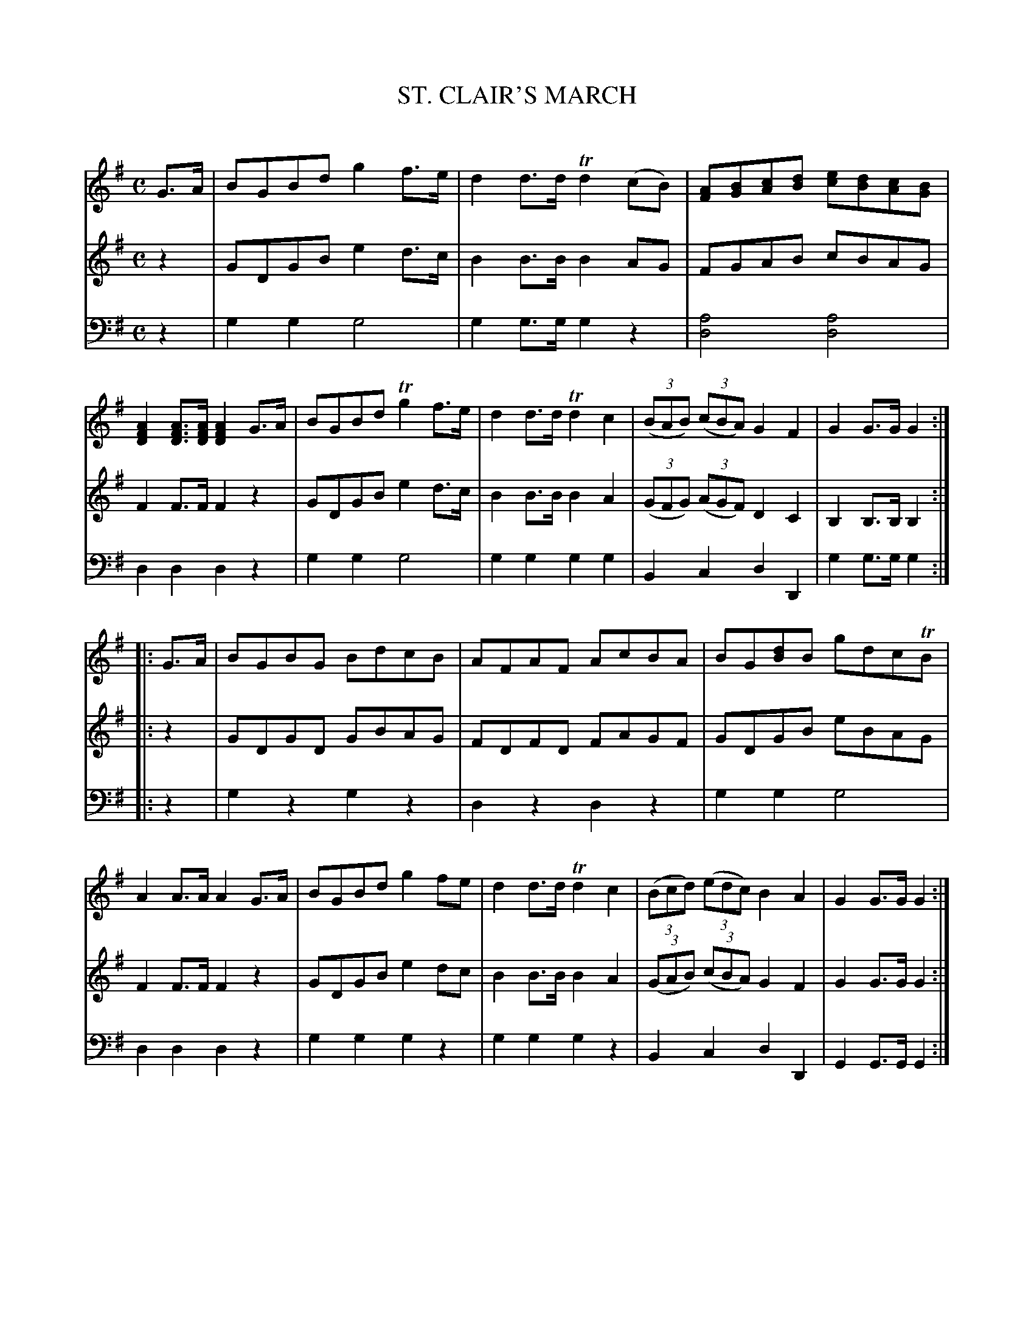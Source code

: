 X: 20121
T: ST. CLAIR'S MARCH
C:
%R: march
B: Elias Howe "The Musician's Companion" 1843 p.12 #1
S: http://imslp.org/wiki/The_Musician's_Companion_(Howe,_Elias)
Z: 2015 John Chambers <jc:trillian.mit.edu>
M: C
L: 1/8
K: G
% - - - - - - - - - - - - - - - - - - - - - - - - -
V: 1 staves=3
G>A |\
BGBd g2f>e | d2d>d Td2(cB) | [AF][BG][cA][dB] [ec][dB][cA][BG] | [A2F2D2][AFD]>[AFD] [A2F2D2]G>A |\
BGBd Tg2f>e | d2d>d Td2c2 | (3(BAB) (3(cBA) G2F2 | G2G>G G2 :|
|: G>A |\
BGBG BdcB | AFAF AcBA | BG[dB]B gdcTB | A2A>A A2G>A |\
BGBd g2fe | d2d>d Td2c2 | (3(Bcd) (3(edc) B2A2 | G2G>G G2 :|
% - - - - - - - - - - - - - - - - - - - - - - - - -
V: 2
z2 |\
GDGB e2d>c | B2B>B B2AG | FGAB cBAG | F2F>F F2z2 |\
GDGB e2d>c | B2B>B B2A2 | (3(GFG) (3(AGF) D2C2 | B,2B,>B, B,2 :|
|: z2 |\
GDGD GBAG | FDFD FAGF | GDGB eBAG | F2F>F F2z2 |\
GDGB e2dc | B2B>B B2A2 | (3(GAB) (3(cBA) G2F2 | G2G>G G2 :|
% - - - - - - - - - - - - - - - - - - - - - - - - -
V: 3 clef=bass middle=d
z2 |\
g2g2 g4 | g2g>g g2z2 | [a4d4] [a4d4] | d2d2 d2z2 |\
g2g2 g4 | g2g2 g2g2 | B2c2 d2D2 | g2g>g g2 :|
|: z2 |\
g2z2 g2z2 | d2z2 d2z2 | g2g2 g4 | d2d2 d2z2 |\
g2g2 g2z2 | g2g2 g2z2 | B2c2 d2D2 | G2G>G G2 :|
% - - - - - - - - - - - - - - - - - - - - - - - - -

